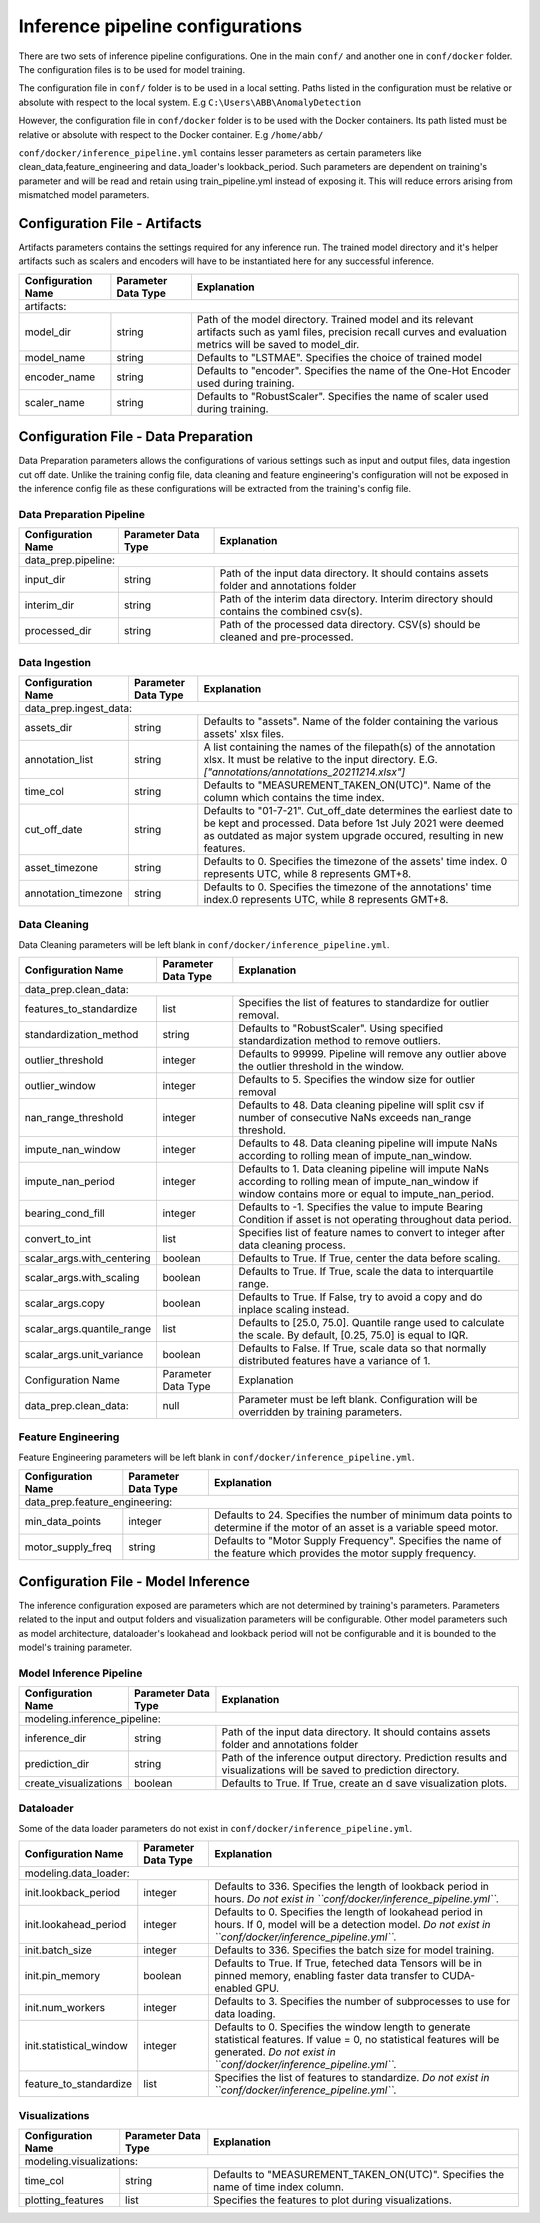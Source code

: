 Inference pipeline configurations
=================================

There are two sets of inference pipeline configurations. One in the main ``conf/`` and another one in 
``conf/docker`` folder.  The configuration files is to be used for model training.


The configuration file in ``conf/`` folder is to be used in a local setting. Paths listed in the configuration  must be relative or absolute with respect to the local system. E.g ``C:\Users\ABB\AnomalyDetection``

However, the configuration file in ``conf/docker`` folder is to be used with the Docker containers. Its path listed
must be relative or absolute with respect to the Docker container. E.g ``/home/abb/``

``conf/docker/inference_pipeline.yml`` contains lesser parameters as certain parameters like clean_data,feature_engineering and data_loader's lookback_period. Such parameters are dependent on training's parameter and will be read and retain using train_pipeline.yml instead of exposing it. This will reduce errors arising from mismatched model parameters.

Configuration File - Artifacts
-------------------------------

Artifacts parameters contains the settings required for any inference run. The trained model directory and it's helper artifacts 
such as scalers and encoders will have to be instantiated here for any successful inference.

+--------------------+---------------------+----------------------------------------------------------------------------------------------------------------------------------------------------------------------+
| Configuration Name | Parameter Data Type | Explanation                                                                                                                                                          |
+====================+=====================+======================================================================================================================================================================+
| artifacts:                                                                                                                                                                                                      |
+--------------------+---------------------+----------------------------------------------------------------------------------------------------------------------------------------------------------------------+
| model_dir          | string              | Path of the model directory. Trained model and its relevant artifacts such as yaml files, precision recall curves and evaluation metrics will be saved to model_dir. |
+--------------------+---------------------+----------------------------------------------------------------------------------------------------------------------------------------------------------------------+
| model_name         | string              | Defaults to "LSTMAE". Specifies the choice of trained model                                                                                                          |
+--------------------+---------------------+----------------------------------------------------------------------------------------------------------------------------------------------------------------------+
| encoder_name       | string              | Defaults to "encoder". Specifies the name of the One-Hot Encoder used during training.                                                                               |
+--------------------+---------------------+----------------------------------------------------------------------------------------------------------------------------------------------------------------------+
| scaler_name        | string              | Defaults to "RobustScaler". Specifies the name of scaler used during training.                                                                                       |
+--------------------+---------------------+----------------------------------------------------------------------------------------------------------------------------------------------------------------------+


Configuration File - Data Preparation
-------------------------------------

Data Preparation parameters allows the configurations of various settings such as input and output files, data ingestion cut off date. Unlike the training config file, data cleaning and feature engineering's configuration will not be exposed in the inference config file as these configurations will be extracted from the training's config file.

Data Preparation Pipeline
^^^^^^^^^^^^^^^^^^^^^^^^^^^^^^^^

+---------------------+---------------------+--------------------------------------------------------------------------------------------+
| Configuration Name  | Parameter Data Type | Explanation                                                                                |
+=====================+=====================+============================================================================================+
| data_prep.pipeline:                                                                                                                    |
+---------------------+---------------------+--------------------------------------------------------------------------------------------+
| input_dir           | string              | Path of the input data directory. It should contains assets folder and annotations folder  |
+---------------------+---------------------+--------------------------------------------------------------------------------------------+
| interim_dir         | string              | Path of the interim data directory. Interim directory should contains the combined csv(s). |
+---------------------+---------------------+--------------------------------------------------------------------------------------------+
| processed_dir       | string              | Path of the processed data directory. CSV(s) should be cleaned and pre-processed.          |
+---------------------+---------------------+--------------------------------------------------------------------------------------------+

Data Ingestion
^^^^^^^^^^^^^^^^^^^^^^^^^^^^^^^^

+------------------------+---------------------+----------------------------------------------------------------------------------------------------------------------------------------------------------------------------------------------------------+
| Configuration Name     | Parameter Data Type | Explanation                                                                                                                                                                                              |
+========================+=====================+==========================================================================================================================================================================================================+
| data_prep.ingest_data:                                                                                                                                                                                                                                  |
+------------------------+---------------------+----------------------------------------------------------------------------------------------------------------------------------------------------------------------------------------------------------+
| assets_dir             | string              | Defaults to "assets". Name of the folder containing the various assets' xlsx files.                                                                                                                      |
+------------------------+---------------------+----------------------------------------------------------------------------------------------------------------------------------------------------------------------------------------------------------+
| annotation_list        | string              | A list containing the names of the filepath(s) of the annotation xlsx. It must be relative to the input directory. E.G. `["annotations/annotations_20211214.xlsx"]`                                      |
+------------------------+---------------------+----------------------------------------------------------------------------------------------------------------------------------------------------------------------------------------------------------+
| time_col               | string              | Defaults to "MEASUREMENT_TAKEN_ON(UTC)". Name of the column which contains the time index.                                                                                                               |
+------------------------+---------------------+----------------------------------------------------------------------------------------------------------------------------------------------------------------------------------------------------------+
| cut_off_date           | string              | Defaults to "01-7-21". Cut_off_date determines the earliest date to be kept and processed. Data before 1st July 2021 were deemed as outdated as major system upgrade occured, resulting in new features. |
+------------------------+---------------------+----------------------------------------------------------------------------------------------------------------------------------------------------------------------------------------------------------+
| asset_timezone         | string              | Defaults to 0. Specifies the timezone of the assets' time index. 0 represents UTC, while 8 represents GMT+8.                                                                                             |
+------------------------+---------------------+----------------------------------------------------------------------------------------------------------------------------------------------------------------------------------------------------------+
| annotation_timezone    | string              | Defaults to 0. Specifies the timezone of the annotations' time index.0 represents UTC, while 8 represents GMT+8.                                                                                         |
+------------------------+---------------------+----------------------------------------------------------------------------------------------------------------------------------------------------------------------------------------------------------+



Data Cleaning 
^^^^^^^^^^^^^^^^^^^^^^^^^^^^^^^^^^^

Data Cleaning parameters will be left blank in ``conf/docker/inference_pipeline.yml``. 

+--------------------------------+---------------------+--------------------------------------------------------------------------------------------------------------------------------------------------------------+
| Configuration Name             | Parameter Data Type | Explanation                                                                                                                                                  |
+================================+=====================+==============================================================================================================================================================+
| data_prep.clean_data:                                                                                                                                                                                               |
+--------------------------------+---------------------+--------------------------------------------------------------------------------------------------------------------------------------------------------------+
| features_to_standardize        | list                | Specifies the list of features to standardize for outlier removal.                                                                                           |
+--------------------------------+---------------------+--------------------------------------------------------------------------------------------------------------------------------------------------------------+
| standardization_method         | string              | Defaults to "RobustScaler". Using specified standardization method to remove outliers.                                                                       |
+--------------------------------+---------------------+--------------------------------------------------------------------------------------------------------------------------------------------------------------+
| outlier_threshold              | integer             | Defaults to 99999. Pipeline will remove any outlier above the outlier threshold in the window.                                                               |
+--------------------------------+---------------------+--------------------------------------------------------------------------------------------------------------------------------------------------------------+
| outlier_window                 | integer             | Defaults to 5. Specifies the window size for outlier removal                                                                                                 |
+--------------------------------+---------------------+--------------------------------------------------------------------------------------------------------------------------------------------------------------+
| nan_range_threshold            | integer             | Defaults to 48. Data cleaning pipeline will split csv if number of consecutive NaNs exceeds nan_range threshold.                                             |
+--------------------------------+---------------------+--------------------------------------------------------------------------------------------------------------------------------------------------------------+
| impute_nan_window              | integer             | Defaults to 48. Data cleaning pipeline will impute NaNs according to rolling mean of impute_nan_window.                                                      |
+--------------------------------+---------------------+--------------------------------------------------------------------------------------------------------------------------------------------------------------+
| impute_nan_period              | integer             | Defaults to 1. Data cleaning pipeline will impute NaNs according to rolling mean of impute_nan_window if window contains more or equal to impute_nan_period. |
+--------------------------------+---------------------+--------------------------------------------------------------------------------------------------------------------------------------------------------------+
| bearing_cond_fill              | integer             | Defaults to -1. Specifies the value to impute Bearing Condition if asset is not operating throughout data period.                                            |
+--------------------------------+---------------------+--------------------------------------------------------------------------------------------------------------------------------------------------------------+
| convert_to_int                 | list                | Specifies list of feature names to convert to integer after data cleaning process.                                                                           |
+--------------------------------+---------------------+--------------------------------------------------------------------------------------------------------------------------------------------------------------+
| scalar_args.with_centering     | boolean             | Defaults to True. If True, center the data before scaling.                                                                                                   |
+--------------------------------+---------------------+--------------------------------------------------------------------------------------------------------------------------------------------------------------+
| scalar_args.with_scaling       | boolean             | Defaults to True. If True, scale the data to interquartile range.                                                                                            |
+--------------------------------+---------------------+--------------------------------------------------------------------------------------------------------------------------------------------------------------+
| scalar_args.copy               | boolean             | Defaults to True. If False, try to avoid a copy and do inplace scaling instead.                                                                              |
+--------------------------------+---------------------+--------------------------------------------------------------------------------------------------------------------------------------------------------------+
| scalar_args.quantile_range     | list                | Defaults to [25.0, 75.0]. Quantile range used to calculate the scale. By default, [0.25, 75.0] is equal to IQR.                                              |
+--------------------------------+---------------------+--------------------------------------------------------------------------------------------------------------------------------------------------------------+
| scalar_args.unit_variance      | boolean             | Defaults to False. If True, scale data so that normally distributed features have a variance of 1.                                                           |
+--------------------------------+---------------------+--------------------------------------------------------------------------------------------------------------------------------------------------------------+
| Configuration Name             | Parameter Data Type | Explanation                                                                                                                                                  |
+--------------------------------+---------------------+--------------------------------------------------------------------------------------------------------------------------------------------------------------+
| data_prep.clean_data:          | null                | Parameter must be left blank. Configuration will be overridden by training parameters.                                                                       |
+--------------------------------+---------------------+--------------------------------------------------------------------------------------------------------------------------------------------------------------+

Feature Engineering
^^^^^^^^^^^^^^^^^^^^^^^^^^^^^^^^

Feature Engineering parameters will be left blank in ``conf/docker/inference_pipeline.yml``. 

+--------------------------------+---------------------+------------------------------------------------------------------------------------------------------------------------------+
| Configuration Name             | Parameter Data Type | Explanation                                                                                                                  |
+================================+=====================+==============================================================================================================================+
| data_prep.feature_engineering:                                                                                                                                                      |
+--------------------------------+---------------------+------------------------------------------------------------------------------------------------------------------------------+
| min_data_points                | integer             | Defaults to 24. Specifies the number of minimum data points to determine if the motor of an asset is a variable speed motor. |
+--------------------------------+---------------------+------------------------------------------------------------------------------------------------------------------------------+
| motor_supply_freq              | string              | Defaults to "Motor Supply Frequency". Specifies the name of the feature which provides the motor supply frequency.           |
+--------------------------------+---------------------+------------------------------------------------------------------------------------------------------------------------------+


Configuration File - Model Inference 
------------------------------------

The inference configuration exposed are parameters which are not determined by training's parameters. Parameters related to the input and output folders and visualization parameters will be configurable. Other model parameters such as model architecture, dataloader's lookahead and lookback period will not be configurable and it is bounded to the model's training parameter.

Model Inference Pipeline
^^^^^^^^^^^^^^^^^^^^^^^^^^^^^^^^

+------------------------------+---------------------+----------------------------------------------------------------------------------------------------------------------+
| Configuration Name           | Parameter Data Type | Explanation                                                                                                          |
+==============================+=====================+======================================================================================================================+
| modeling.inference_pipeline:                                                                                                                                              |
+------------------------------+---------------------+----------------------------------------------------------------------------------------------------------------------+
| inference_dir                | string              | Path of the input data directory. It should contains assets folder and annotations folder                            |
+------------------------------+---------------------+----------------------------------------------------------------------------------------------------------------------+
| prediction_dir               | string              | Path of the inference output directory. Prediction results and visualizations will be saved to prediction directory. |
+------------------------------+---------------------+----------------------------------------------------------------------------------------------------------------------+
| create_visualizations        | boolean             | Defaults to True. If True, create an d save visualization plots.                                                     |
+------------------------------+---------------------+----------------------------------------------------------------------------------------------------------------------+

Dataloader 
^^^^^^^^^^^^^^^^^^^^^^^^^^^^^^^^

Some of the data loader parameters do not exist in ``conf/docker/inference_pipeline.yml``. 

+-------------------------+---------------------+-------------------------------------------------------------------------------------------------------------------------------------------------------------------------------------------------+
| Configuration Name      | Parameter Data Type | Explanation                                                                                                                                                                                     |
+=========================+=====================+=================================================================================================================================================================================================+
| modeling.data_loader:                                                                                                                                                                                                                           |
+-------------------------+---------------------+-------------------------------------------------------------------------------------------------------------------------------------------------------------------------------------------------+
| init.lookback_period    | integer             | Defaults to 336. Specifies the length of lookback period in hours. *Do not exist in ``conf/docker/inference_pipeline.yml``.*                                                                    |
+-------------------------+---------------------+-------------------------------------------------------------------------------------------------------------------------------------------------------------------------------------------------+
| init.lookahead_period   | integer             | Defaults to 0. Specifies the length of lookahead period in hours. If 0, model will be a detection model. *Do not exist in ``conf/docker/inference_pipeline.yml``.*                              |
+-------------------------+---------------------+-------------------------------------------------------------------------------------------------------------------------------------------------------------------------------------------------+
| init.batch_size         | integer             | Defaults to 336. Specifies the batch size for model training.                                                                                                                                   |
+-------------------------+---------------------+-------------------------------------------------------------------------------------------------------------------------------------------------------------------------------------------------+
| init.pin_memory         | boolean             | Defaults to True. If True, feteched data Tensors will be in pinned memory, enabling faster data transfer to CUDA-enabled GPU.                                                                   |
+-------------------------+---------------------+-------------------------------------------------------------------------------------------------------------------------------------------------------------------------------------------------+
| init.num_workers        | integer             | Defaults to 3. Specifies the number of subprocesses to use for data loading.                                                                                                                    |
+-------------------------+---------------------+-------------------------------------------------------------------------------------------------------------------------------------------------------------------------------------------------+
| init.statistical_window | integer             | Defaults to 0. Specifies the window length to generate statistical features. If value = 0, no statistical features will be generated. *Do not exist in ``conf/docker/inference_pipeline.yml``.* |
+-------------------------+---------------------+-------------------------------------------------------------------------------------------------------------------------------------------------------------------------------------------------+
| feature_to_standardize  | list                | Specifies the list of features to standardize. *Do not exist in ``conf/docker/inference_pipeline.yml``.*                                                                                        |
+-------------------------+---------------------+-------------------------------------------------------------------------------------------------------------------------------------------------------------------------------------------------+


Visualizations
^^^^^^^^^^^^^^^^^^^^^^^^^^^^^^^^

+--------------------------+---------------------+-----------------------------------------------------------------------------------+
| Configuration Name       | Parameter Data Type | Explanation                                                                       |
+==========================+=====================+===================================================================================+
| modeling.visualizations:                                                                                                           |
+--------------------------+---------------------+-----------------------------------------------------------------------------------+
| time_col                 | string              | Defaults to "MEASUREMENT_TAKEN_ON(UTC)". Specifies the name of time index column. |
+--------------------------+---------------------+-----------------------------------------------------------------------------------+
| plotting_features        | list                | Specifies the features to plot during visualizations.                             |
+--------------------------+---------------------+-----------------------------------------------------------------------------------+
